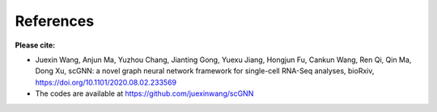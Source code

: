 References
------------

**Please cite:**

- Juexin Wang, Anjun Ma, Yuzhou Chang, Jianting Gong, Yuexu Jiang, Hongjun Fu, Cankun Wang, Ren Qi, Qin Ma, Dong Xu, scGNN: a novel graph neural network framework for single-cell RNA-Seq analyses, bioRxiv, https://doi.org/10.1101/2020.08.02.233569
- The codes are available at https://github.com/juexinwang/scGNN